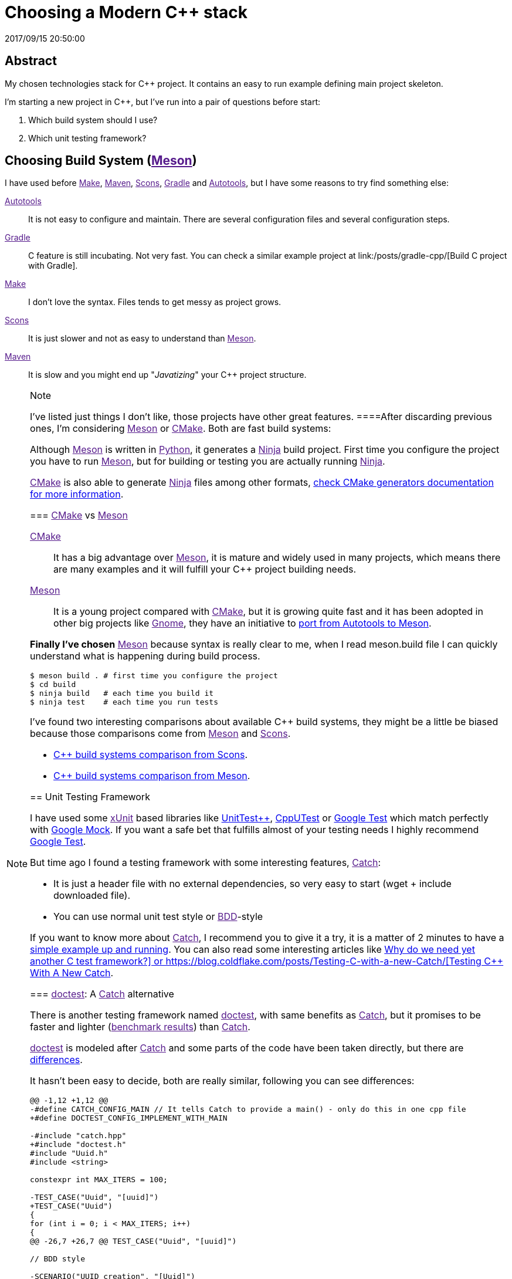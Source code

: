 = Choosing a Modern C++ stack
2017/09/15 20:50:00
:keywords: C++, Unit Testing, Build System, Build Software, Meson, Catch, doctest

:toc:

[abstract]
== Abstract
My chosen technologies stack for C++ project. It contains an easy to run example defining main project skeleton.

I'm starting a new project in C++, but I've run into a pair of questions before start:

[arabic]
. Which build system should I use?
. Which unit testing framework?

== Choosing Build System (link:[Meson])

I have used before link:[Make], link:[Maven], link:[Scons], link:[Gradle] and link:[Autotools], but I have some reasons to try find something else:

link:[Autotools]::
  It is not easy to configure and maintain. There are several configuration files and several configuration steps.
link:[Gradle]::
  C++ feature is still incubating. Not very fast. You can check a similar example project at link:/posts/gradle-cpp/[Build C++ project with Gradle].
link:[Make]::
  I don't love the syntax. Files tends to get messy as project grows.
link:[Scons]::
  It is just slower and not as easy to understand than link:[Meson].
link:[Maven]::
  It is slow and you might end up "_Javatizing_" your C++ project structure.

[NOTE]
.Note
====
I've listed just things I don't like, those projects have other great features.
====After discarding previous ones, I'm considering link:[Meson] or link:[CMake]. Both are fast build systems:

Although link:[Meson] is written in link:[Python], it generates a link:[Ninja] build project. First time you configure the project you have to run link:[Meson], but for building or testing you are actually running link:[Ninja].

link:[CMake] is also able to generate link:[Ninja] files among other formats, https://cmake.org/cmake/help/latest/manual/cmake-generators.7.html[check CMake generators documentation for more information].

=== link:[CMake] vs link:[Meson]

link:[CMake]::
  It has a big advantage over link:[Meson], it is mature and widely used in many projects, which means there are many examples and it will fulfill your C++ project building needs.
link:[Meson]::
  It is a young project compared with link:[CMake], but it is growing quite fast and it has been adopted in other big projects like link:[Gnome], they have an initiative to https://wiki.gnome.org/Initiatives/GnomeGoals/MesonPorting[port from Autotools to Meson].

*Finally I've chosen* link:[Meson] because syntax is really clear to me, when I read [.title-ref]#meson.build# file I can quickly understand what is happening during build process.

[source,bash]
----
$ meson build . # first time you configure the project
$ cd build
$ ninja build   # each time you build it
$ ninja test    # each time you run tests
----

I've found two interesting comparisons about available C++ build systems, they might be a little be biased because those comparisons come from link:[Meson] and link:[Scons].

* https://bitbucket.org/scons/scons/wiki/SconsVsOtherBuildTools[C++ build systems comparison from Scons].
* https://mesonbuild.com/Simple-comparison.html[C++ build systems comparison from Meson].

== Unit Testing Framework

I have used some link:[xUnit] based libraries like https://github.com/unittest-cpp/unittest-cpp[UnitTest++], https://cpputest.github.io/[CppUTest] or https://github.com/google/googletest[Google Test] which match perfectly with https://github.com/google/googletest/tree/master/googlemock[Google Mock]. If you want a safe bet that fulfills almost of your testing needs I highly recommend https://github.com/google/googletest[Google Test].

But time ago I found a testing framework with some interesting features, link:[Catch]:

* It is just a header file with no external dependencies, so very easy to start (wget + include downloaded file).
* You can use normal unit test style or link:[BDD]-style

If you want to know more about link:[Catch], I recommend you to give it a try, it is a matter of 2 minutes to have a https://github.com/philsquared/Catch/blob/master/docs/tutorial.md#writing-tests[simple example up and running]. You can also read some interesting articles like https://github.com/philsquared/Catch/blob/master/docs/why-catch.md[Why do we need yet another C++ test framework?] or https://blog.coldflake.com/posts/Testing-C++-with-a-new-Catch/[Testing C++ With A New Catch].

=== link:[doctest]: A link:[Catch] alternative

There is another testing framework named link:[doctest], with same benefits as link:[Catch], but it promises to be faster and lighter (link:[benchmark results]) than link:[Catch].

link:[doctest] is modeled after link:[Catch] and some parts of the code have been taken directly, but there are https://github.com/onqtam/doctest/blob/master/doc/markdown/faq.md#how-is-doctest-different-from-catch[differences].

It hasn't been easy to decide, both are really similar, following you can see differences:

[source,diff]
----
@@ -1,12 +1,12 @@
-#define CATCH_CONFIG_MAIN // It tells Catch to provide a main() - only do this in one cpp file
+#define DOCTEST_CONFIG_IMPLEMENT_WITH_MAIN

-#include "catch.hpp"
+#include "doctest.h"
#include "Uuid.h"
#include <string>

constexpr int MAX_ITERS = 100;

-TEST_CASE("Uuid", "[uuid]")
+TEST_CASE("Uuid")
{
for (int i = 0; i < MAX_ITERS; i++)
{
@@ -26,7 +26,7 @@ TEST_CASE("Uuid", "[uuid]")

// BDD style

-SCENARIO("UUID creation", "[Uuid]")
+SCENARIO("UUID creation")
{

GIVEN("A random UUID ")
----

I've finally chosen link:[doctest] because it promises to be faster: link:[benchmark results].

[NOTE]
.Note
====
I've created project using both frameworks you can find them in corresponding branches: https://github.com/carlosvin/uuid-cpp/tree/doctest[doctest branch] or https://github.com/carlosvin/uuid-cpp/tree/catch[catch branch].
====== Example

I've created an example to illustrate this article: https://github.com/carlosvin/uuid-cpp.

It is a basic implementation of UUID pseudo-random generator based on link:[mt19937] which is not cryptographically secure.

=== Project output artifacts

When we install the project using link:[Meson] (link:[Ninja]), we will get some artifacts generated and copied in our system.

* Shared library: `+libuuid+`.
* Header library for developers who want to use the shared library: `+include/Uuid.h+`.
* Executable `+uuidgen+` (link:[UUID] generator).
* Test executable (not installed). It tests shared library.

For example, if you execute `+ninja install+` on Linux, you will get something like:

[source,bash]
----
/usr/local/lib/libuuid.so
/usr/local/include/Uuid.h
/usr/local/bin/uuidgen
----

=== Project structure (https://github.com/carlosvin/uuid-cpp[Fork project])

* {blank}
+
https://github.com/carlosvin/uuid-cpp/blob/master/meson.build[meson.build]::
  Root project file configuration. It defines project properties and subdirectories.
  +
[source,python]
----
project(
    'cpp-meson-example', # project name
    'cpp', # C++ project, e.g: for C project
    version : '1.0.0',
    license : 'MIT',
    default_options : ['cpp_std=c++11']) # compile for C++

# it will be referred from subdir projects
inc = include_directories('include')

# meson will try to find a meson.build file inside following directories
subdir('include')
subdir('src')
subdir('test')
----
* {blank}
+
https://github.com/carlosvin/uuid-cpp/blob/master/include/[include]::
  ** {blank}
  +
  meson.build;;
    Build configuration file for include directory.
    +
[source,python]
----
# Select header files to be installed
install_headers('Uuid.h')
----
  ** {blank}
  +
  https://github.com/carlosvin/uuid-cpp/blob/master/include/Uuid.h[Uuid.h];;
    Header file, it is the library interface definition which will be included from projects using that library
    +
[source,cpp]
----
namespace ids {

class Uuid {
    private:
    // ...
----
* {blank}
+
https://github.com/carlosvin/uuid-cpp/blob/master/src[src]::
  ** {blank}
  +
  https://github.com/carlosvin/uuid-cpp/blob/master/src/meson.build[meson.build (src)];;
    It declares 2 output artifacts, library `+libuuid+` and executable `+uuidgen+`. Executable depends on the libary, it will use the libary to generate link:[UUID].
    +
[source,python]
----
libuuid = shared_library(
    'uuid', # library name
    'Uuid.cpp', # source files to be compile
    include_directories : inc, # previously declared include directories in root :code:`meson.build`
    install : true) # :code:`libuuid` will be part of project installation

uuidgen = executable(
    'uuidgen', # executable name
    'main.cpp', # source files to compile
    include_directories : inc, # previously declared include directories in root :code:`meson.build`
    link_with : libuuid, # linking executable with shared previously declared shared library :code:`libuuid`
    install : true) # :code:`uuidgen` executable be part of project installation
----
  ** {blank}
  +
  https://github.com/carlosvin/uuid-cpp/blob/master/src/main.cpp[main.cpp];;
    Entry point for main executable `+uuidgen+`
    +
[source,cpp]
----
#include "Uuid.h"
#include <iostream>

int main()
{
    ids::Uuid uuid;
    std::cout << uuid.to_str() << std::endl;
    return 0;
}
----
  ** {blank}
  +
  https://github.com/carlosvin/uuid-cpp/blob/master/src/Uuid.cpp[Uuid.cpp];;
    Implementation of declared class in header file.
    +
[source,cpp]
----
#include "Uuid.h"

Uuid::Uuid()
{ // ...
----
* {blank}
+
https://github.com/carlosvin/uuid-cpp/blob/master/test/[test]::
  ** {blank}
  +
  https://github.com/carlosvin/uuid-cpp/blob/master/test/meson.build[meson.build (test)];;
    File to configure tests build process.
    +
[source,python]
----
testexe = executable(
    'testexe', # test executable name
    'uuid_test.cpp', # tests source files to be compiled
    include_directories : inc,  # declared include directories in root :code:`meson.build`
    link_with : libuuid) # link test executable with previously declared shared library :code:`libuuid`

# test execution
test('Uuid test', testexe)

# we can specify other test execution passing arguments or environment variables
test('Uuid test with args and env', testexe, args : ['arg1', 'arg2'], env : ['FOO=bar'])
----
  ** {blank}
  +
  doctest.h;;
    link:[doctest] library in a single header file. You can try to automate library installation as part of your build process, but I haven't figure out yet a way to do it with link:[Meson]. For now I've installed it manually:
    +
[source,bash]
----
cd test
wget https://raw.githubusercontent.com/onqtam/doctest/master/doctest/doctest.h
----
  ** {blank}
  +
  https://github.com/carlosvin/uuid-cpp/blob/master/test/uuid_test.cpp[uuid_test.cpp];;
    Tests implementation.
    +
[source,cpp]
----
#define DOCTEST_CONFIG_IMPLEMENT_WITH_MAIN

#include "doctest.h"
#include "Uuid.h"
#include <string>

constexpr int MAX_ITERS = 100;

TEST_CASE("Uuid")
{
    for (int i = 0; i < MAX_ITERS; i++)
    {
        ids::Uuid uuid;
        std::string uuid_str{uuid.to_str()};

        INFO(uuid_str);

        // If assertion fails test execution is stopped
        REQUIRE(uuid_str.size() == 36);

        // If assertion fails test execution continues
        CHECK(uuid.most > 0);
        CHECK(uuid.least > 0);
    }
}

// BDD style

SCENARIO("UUID creation")
{

    GIVEN("A random UUID ")
    {

        ids::Uuid uuid;
        std::string uuid_str{uuid.to_str()};

        REQUIRE(uuid_str.size() == 36);

        WHEN("get the most and least")
        {
            THEN("should be more than 0")
            {
                CHECK(uuid.most > 0);
                CHECK(uuid.least > 0);
            }
        }
    }
}
----

[HINT]
.Hint
====
You can find how to build and test the example project at: https://github.com/carlosvin/uuid-cpp#how-to-build-the-example
====_CMake::
  https://cmake.org/
_Make::
  https://www.gnu.org/software/make/manual/make.html
_Gradle::
  https://gradle.org/
_Maven::
  https://maven.apache.org/
_Scons::
  https://scons.org/
_Autotools::
  https://www.gnu.org/software/automake/manual/html_node/Autotools-Introduction.html
_Meson::
  https://mesonbuild.com/
_Gnome::
  https://www.gnome.org/
_Ninja::
  https://ninja-build.org/
_Python::
  https://python.org/
_Catch::
  https://github.com/philsquared/Catch
_xUnit::
  https://en.wikipedia.org/wiki/XUnit
_BDD::
  https://en.wikipedia.org/wiki/Behavior-driven_development
_UUID::
  https://en.wikipedia.org/wiki/Universally_unique_identifier
_mt19937::
  https://www.cplusplus.com/reference/random/mt19937/
_doctest::
  https://github.com/onqtam/doctest
